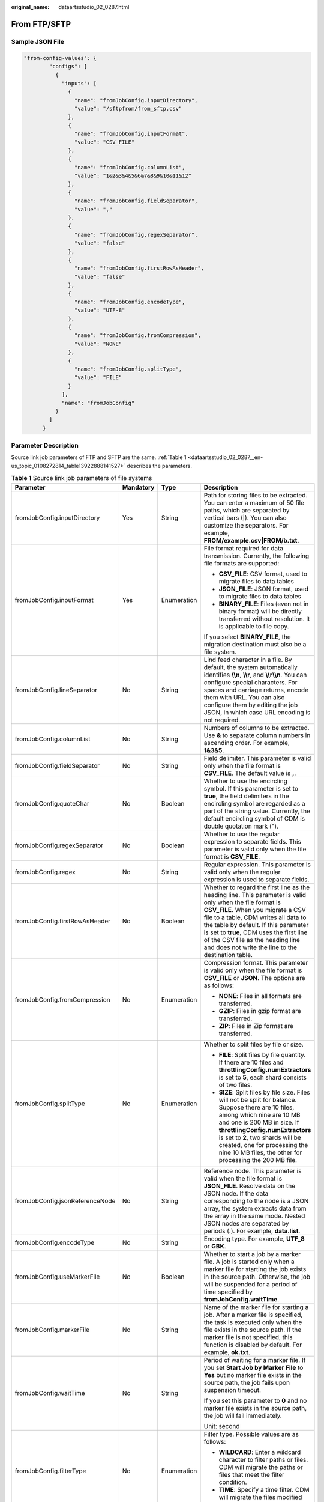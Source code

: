 :original_name: dataartsstudio_02_0287.html

.. _dataartsstudio_02_0287:

From FTP/SFTP
=============

Sample JSON File
----------------

.. code-block::

   "from-config-values": {
           "configs": [
             {
               "inputs": [
                 {
                   "name": "fromJobConfig.inputDirectory",
                   "value": "/sftpfrom/from_sftp.csv"
                 },
                 {
                   "name": "fromJobConfig.inputFormat",
                   "value": "CSV_FILE"
                 },
                 {
                   "name": "fromJobConfig.columnList",
                   "value": "1&2&3&4&5&6&7&8&9&10&11&12"
                 },
                 {
                   "name": "fromJobConfig.fieldSeparator",
                   "value": ","
                 },
                 {
                   "name": "fromJobConfig.regexSeparator",
                   "value": "false"
                 },
                 {
                   "name": "fromJobConfig.firstRowAsHeader",
                   "value": "false"
                 },
                 {
                   "name": "fromJobConfig.encodeType",
                   "value": "UTF-8"
                 },
                 {
                   "name": "fromJobConfig.fromCompression",
                   "value": "NONE"
                 },
                 {
                   "name": "fromJobConfig.splitType",
                   "value": "FILE"
                 }
               ],
               "name": "fromJobConfig"
             }
           ]
         }

Parameter Description
---------------------

Source link job parameters of FTP and SFTP are the same. :ref:`Table 1 <dataartsstudio_02_0287__en-us_topic_0108272814_table13922888141527>` describes the parameters.

.. _dataartsstudio_02_0287__en-us_topic_0108272814_table13922888141527:

.. table:: **Table 1** Source link job parameters of file systems

   +---------------------------------+-----------------+-----------------+-----------------------------------------------------------------------------------------------------------------------------------------------------------------------------------------------------------------------------------------------------------------------------------------------------------------------------------------------------------------------+
   | Parameter                       | Mandatory       | Type            | Description                                                                                                                                                                                                                                                                                                                                                           |
   +=================================+=================+=================+=======================================================================================================================================================================================================================================================================================================================================================================+
   | fromJobConfig.inputDirectory    | Yes             | String          | Path for storing files to be extracted. You can enter a maximum of 50 file paths, which are separated by vertical bars (|). You can also customize the separators. For example, **FROM/example.csv|FROM/b.txt**.                                                                                                                                                      |
   +---------------------------------+-----------------+-----------------+-----------------------------------------------------------------------------------------------------------------------------------------------------------------------------------------------------------------------------------------------------------------------------------------------------------------------------------------------------------------------+
   | fromJobConfig.inputFormat       | Yes             | Enumeration     | File format required for data transmission. Currently, the following file formats are supported:                                                                                                                                                                                                                                                                      |
   |                                 |                 |                 |                                                                                                                                                                                                                                                                                                                                                                       |
   |                                 |                 |                 | -  **CSV_FILE**: CSV format, used to migrate files to data tables                                                                                                                                                                                                                                                                                                     |
   |                                 |                 |                 | -  **JSON_FILE**: JSON format, used to migrate files to data tables                                                                                                                                                                                                                                                                                                   |
   |                                 |                 |                 | -  **BINARY_FILE**: Files (even not in binary format) will be directly transferred without resolution. It is applicable to file copy.                                                                                                                                                                                                                                 |
   |                                 |                 |                 |                                                                                                                                                                                                                                                                                                                                                                       |
   |                                 |                 |                 | If you select **BINARY_FILE**, the migration destination must also be a file system.                                                                                                                                                                                                                                                                                  |
   +---------------------------------+-----------------+-----------------+-----------------------------------------------------------------------------------------------------------------------------------------------------------------------------------------------------------------------------------------------------------------------------------------------------------------------------------------------------------------------+
   | fromJobConfig.lineSeparator     | No              | String          | Lind feed character in a file. By default, the system automatically identifies **\\\\n**, **\\\\r**, and **\\\\r\\\\n**. You can configure special characters. For spaces and carriage returns, encode them with URL. You can also configure them by editing the job JSON, in which case URL encoding is not required.                                                |
   +---------------------------------+-----------------+-----------------+-----------------------------------------------------------------------------------------------------------------------------------------------------------------------------------------------------------------------------------------------------------------------------------------------------------------------------------------------------------------------+
   | fromJobConfig.columnList        | No              | String          | Numbers of columns to be extracted. Use **&** to separate column numbers in ascending order. For example, **1&3&5**.                                                                                                                                                                                                                                                  |
   +---------------------------------+-----------------+-----------------+-----------------------------------------------------------------------------------------------------------------------------------------------------------------------------------------------------------------------------------------------------------------------------------------------------------------------------------------------------------------------+
   | fromJobConfig.fieldSeparator    | No              | String          | Field delimiter. This parameter is valid only when the file format is **CSV_FILE**. The default value is **,**.                                                                                                                                                                                                                                                       |
   +---------------------------------+-----------------+-----------------+-----------------------------------------------------------------------------------------------------------------------------------------------------------------------------------------------------------------------------------------------------------------------------------------------------------------------------------------------------------------------+
   | fromJobConfig.quoteChar         | No              | Boolean         | Whether to use the encircling symbol. If this parameter is set to **true**, the field delimiters in the encircling symbol are regarded as a part of the string value. Currently, the default encircling symbol of CDM is double quotation mark (").                                                                                                                   |
   +---------------------------------+-----------------+-----------------+-----------------------------------------------------------------------------------------------------------------------------------------------------------------------------------------------------------------------------------------------------------------------------------------------------------------------------------------------------------------------+
   | fromJobConfig.regexSeparator    | No              | Boolean         | Whether to use the regular expression to separate fields. This parameter is valid only when the file format is **CSV_FILE**.                                                                                                                                                                                                                                          |
   +---------------------------------+-----------------+-----------------+-----------------------------------------------------------------------------------------------------------------------------------------------------------------------------------------------------------------------------------------------------------------------------------------------------------------------------------------------------------------------+
   | fromJobConfig.regex             | No              | String          | Regular expression. This parameter is valid only when the regular expression is used to separate fields.                                                                                                                                                                                                                                                              |
   +---------------------------------+-----------------+-----------------+-----------------------------------------------------------------------------------------------------------------------------------------------------------------------------------------------------------------------------------------------------------------------------------------------------------------------------------------------------------------------+
   | fromJobConfig.firstRowAsHeader  | No              | Boolean         | Whether to regard the first line as the heading line. This parameter is valid only when the file format is **CSV_FILE**. When you migrate a CSV file to a table, CDM writes all data to the table by default. If this parameter is set to **true**, CDM uses the first line of the CSV file as the heading line and does not write the line to the destination table. |
   +---------------------------------+-----------------+-----------------+-----------------------------------------------------------------------------------------------------------------------------------------------------------------------------------------------------------------------------------------------------------------------------------------------------------------------------------------------------------------------+
   | fromJobConfig.fromCompression   | No              | Enumeration     | Compression format. This parameter is valid only when the file format is **CSV_FILE** or **JSON**. The options are as follows:                                                                                                                                                                                                                                        |
   |                                 |                 |                 |                                                                                                                                                                                                                                                                                                                                                                       |
   |                                 |                 |                 | -  **NONE**: Files in all formats are transferred.                                                                                                                                                                                                                                                                                                                    |
   |                                 |                 |                 | -  **GZIP**: Files in gzip format are transferred.                                                                                                                                                                                                                                                                                                                    |
   |                                 |                 |                 | -  **ZIP**: Files in Zip format are transferred.                                                                                                                                                                                                                                                                                                                      |
   +---------------------------------+-----------------+-----------------+-----------------------------------------------------------------------------------------------------------------------------------------------------------------------------------------------------------------------------------------------------------------------------------------------------------------------------------------------------------------------+
   | fromJobConfig.splitType         | No              | Enumeration     | Whether to split files by file or size.                                                                                                                                                                                                                                                                                                                               |
   |                                 |                 |                 |                                                                                                                                                                                                                                                                                                                                                                       |
   |                                 |                 |                 | -  **FILE**: Split files by file quantity. If there are 10 files and **throttlingConfig.numExtractors** is set to **5**, each shard consists of two files.                                                                                                                                                                                                            |
   |                                 |                 |                 | -  **SIZE**: Split files by file size. Files will not be split for balance. Suppose there are 10 files, among which nine are 10 MB and one is 200 MB in size. If **throttlingConfig.numExtractors** is set to **2**, two shards will be created, one for processing the nine 10 MB files, the other for processing the 200 MB file.                                   |
   +---------------------------------+-----------------+-----------------+-----------------------------------------------------------------------------------------------------------------------------------------------------------------------------------------------------------------------------------------------------------------------------------------------------------------------------------------------------------------------+
   | fromJobConfig.jsonReferenceNode | No              | String          | Reference node. This parameter is valid when the file format is **JSON_FILE**. Resolve data on the JSON node. If the data corresponding to the node is a JSON array, the system extracts data from the array in the same mode. Nested JSON nodes are separated by periods (.). For example, **data.list**.                                                            |
   +---------------------------------+-----------------+-----------------+-----------------------------------------------------------------------------------------------------------------------------------------------------------------------------------------------------------------------------------------------------------------------------------------------------------------------------------------------------------------------+
   | fromJobConfig.encodeType        | No              | String          | Encoding type. For example, **UTF_8** or **GBK**.                                                                                                                                                                                                                                                                                                                     |
   +---------------------------------+-----------------+-----------------+-----------------------------------------------------------------------------------------------------------------------------------------------------------------------------------------------------------------------------------------------------------------------------------------------------------------------------------------------------------------------+
   | fromJobConfig.useMarkerFile     | No              | Boolean         | Whether to start a job by a marker file. A job is started only when a marker file for starting the job exists in the source path. Otherwise, the job will be suspended for a period of time specified by **fromJobConfig.waitTime**.                                                                                                                                  |
   +---------------------------------+-----------------+-----------------+-----------------------------------------------------------------------------------------------------------------------------------------------------------------------------------------------------------------------------------------------------------------------------------------------------------------------------------------------------------------------+
   | fromJobConfig.markerFile        | No              | String          | Name of the marker file for starting a job. After a marker file is specified, the task is executed only when the file exists in the source path. If the marker file is not specified, this function is disabled by default. For example, **ok.txt**.                                                                                                                  |
   +---------------------------------+-----------------+-----------------+-----------------------------------------------------------------------------------------------------------------------------------------------------------------------------------------------------------------------------------------------------------------------------------------------------------------------------------------------------------------------+
   | fromJobConfig.waitTime          | No              | String          | Period of waiting for a marker file. If you set **Start Job by Marker File** to **Yes** but no marker file exists in the source path, the job fails upon suspension timeout.                                                                                                                                                                                          |
   |                                 |                 |                 |                                                                                                                                                                                                                                                                                                                                                                       |
   |                                 |                 |                 | If you set this parameter to **0** and no marker file exists in the source path, the job will fail immediately.                                                                                                                                                                                                                                                       |
   |                                 |                 |                 |                                                                                                                                                                                                                                                                                                                                                                       |
   |                                 |                 |                 | Unit: second                                                                                                                                                                                                                                                                                                                                                          |
   +---------------------------------+-----------------+-----------------+-----------------------------------------------------------------------------------------------------------------------------------------------------------------------------------------------------------------------------------------------------------------------------------------------------------------------------------------------------------------------+
   | fromJobConfig.filterType        | No              | Enumeration     | Filter type. Possible values are as follows:                                                                                                                                                                                                                                                                                                                          |
   |                                 |                 |                 |                                                                                                                                                                                                                                                                                                                                                                       |
   |                                 |                 |                 | -  **WILDCARD**: Enter a wildcard character to filter paths or files. CDM will migrate the paths or files that meet the filter condition.                                                                                                                                                                                                                             |
   |                                 |                 |                 | -  **TIME**: Specify a time filter. CDM will migrate the files modified after the specified time point.                                                                                                                                                                                                                                                               |
   +---------------------------------+-----------------+-----------------+-----------------------------------------------------------------------------------------------------------------------------------------------------------------------------------------------------------------------------------------------------------------------------------------------------------------------------------------------------------------------+
   | fromJobConfig.pathFilter        | No              | String          | Path filter, which is configured when the filter type is **WILDCARD**. It is used to filter the file directories. For example, **\*input**.                                                                                                                                                                                                                           |
   +---------------------------------+-----------------+-----------------+-----------------------------------------------------------------------------------------------------------------------------------------------------------------------------------------------------------------------------------------------------------------------------------------------------------------------------------------------------------------------+
   | fromJobConfig.fileFilter        | No              | String          | File filter, which is configured when the filter type is **WILDCARD**. It is used to filter files in the specified directory. Use commas (,) to separate multiple files. For example, **\*.csv,*.txt**.                                                                                                                                                               |
   +---------------------------------+-----------------+-----------------+-----------------------------------------------------------------------------------------------------------------------------------------------------------------------------------------------------------------------------------------------------------------------------------------------------------------------------------------------------------------------+
   | fromJobConfig.startTime         | No              | String          | If you set **Filter Type** to **Time Filter**, and specify a point in time for this parameter, only the files modified at or after the specified time are transferred. The time format must be *yyyy-MM-dd HH:mm:ss*.                                                                                                                                                 |
   |                                 |                 |                 |                                                                                                                                                                                                                                                                                                                                                                       |
   |                                 |                 |                 | This parameter can be set to a macro variable of date and time. For example, **${timestamp(dateformat(yyyy-MM-dd HH:mm:ss,-90,DAY))}** indicates that only files generated within the latest 90 days are migrated.                                                                                                                                                    |
   +---------------------------------+-----------------+-----------------+-----------------------------------------------------------------------------------------------------------------------------------------------------------------------------------------------------------------------------------------------------------------------------------------------------------------------------------------------------------------------+
   | fromJobConfig.endTime           | No              | String          | If you set **Filter Type** to **Time Filter**, and specify a point in time for this parameter, only the files modified before the specified time are transferred. The time format must be *yyyy-MM-dd HH:mm:ss*.                                                                                                                                                      |
   |                                 |                 |                 |                                                                                                                                                                                                                                                                                                                                                                       |
   |                                 |                 |                 | This parameter can be set to a macro variable of date and time. For example, **${timestamp(dateformat(yyyy-MM-dd HH:mm:ss))}** indicates that only the files whose modification time is earlier than the current time are migrated.                                                                                                                                   |
   +---------------------------------+-----------------+-----------------+-----------------------------------------------------------------------------------------------------------------------------------------------------------------------------------------------------------------------------------------------------------------------------------------------------------------------------------------------------------------------+
   | fromJobConfig.fileSeparator     | No              | String          | File separator. If you enter multiple file paths in **fromJobConfig.inputDirectory**, CDM uses the file separator to separate files. The default value is **\|**.                                                                                                                                                                                                     |
   +---------------------------------+-----------------+-----------------+-----------------------------------------------------------------------------------------------------------------------------------------------------------------------------------------------------------------------------------------------------------------------------------------------------------------------------------------------------------------------+
   | fromJobConfig.md5FileSuffix     | No              | String          | Check whether the files extracted by CDM are consistent with those in the migration source.                                                                                                                                                                                                                                                                           |
   +---------------------------------+-----------------+-----------------+-----------------------------------------------------------------------------------------------------------------------------------------------------------------------------------------------------------------------------------------------------------------------------------------------------------------------------------------------------------------------+
